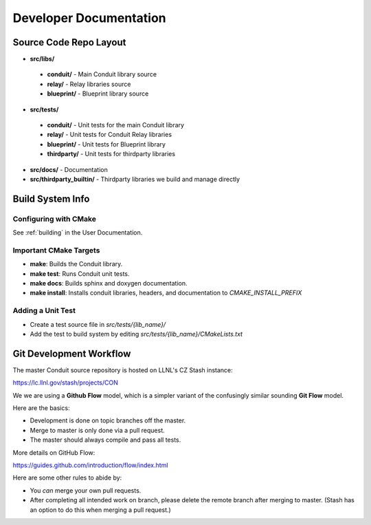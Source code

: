 .. ############################################################################
.. # Copyright (c) 2014-2015, Lawrence Livermore National Security, LLC.
.. # 
.. # Produced at the Lawrence Livermore National Laboratory
.. # 
.. # LLNL-CODE-666778
.. # 
.. # All rights reserved.
.. # 
.. # This file is part of Conduit. 
.. # 
.. # For details, see: http://llnl.github.io/conduit/.
.. # 
.. # Please also read conduit/LICENSE
.. # 
.. # Redistribution and use in source and binary forms, with or without 
.. # modification, are permitted provided that the following conditions are met:
.. # 
.. # * Redistributions of source code must retain the above copyright notice, 
.. #   this list of conditions and the disclaimer below.
.. # 
.. # * Redistributions in binary form must reproduce the above copyright notice,
.. #   this list of conditions and the disclaimer (as noted below) in the
.. #   documentation and/or other materials provided with the distribution.
.. # 
.. # * Neither the name of the LLNS/LLNL nor the names of its contributors may
.. #   be used to endorse or promote products derived from this software without
.. #   specific prior written permission.
.. # 
.. # THIS SOFTWARE IS PROVIDED BY THE COPYRIGHT HOLDERS AND CONTRIBUTORS "AS IS"
.. # AND ANY EXPRESS OR IMPLIED WARRANTIES, INCLUDING, BUT NOT LIMITED TO, THE
.. # IMPLIED WARRANTIES OF MERCHANTABILITY AND FITNESS FOR A PARTICULAR PURPOSE
.. # ARE DISCLAIMED. IN NO EVENT SHALL LAWRENCE LIVERMORE NATIONAL SECURITY,
.. # LLC, THE U.S. DEPARTMENT OF ENERGY OR CONTRIBUTORS BE LIABLE FOR ANY
.. # DIRECT, INDIRECT, INCIDENTAL, SPECIAL, EXEMPLARY, OR CONSEQUENTIAL 
.. # DAMAGES  (INCLUDING, BUT NOT LIMITED TO, PROCUREMENT OF SUBSTITUTE GOODS
.. # OR SERVICES; LOSS OF USE, DATA, OR PROFITS; OR BUSINESS INTERRUPTION)
.. # HOWEVER CAUSED AND ON ANY THEORY OF LIABILITY, WHETHER IN CONTRACT, 
.. # STRICT LIABILITY, OR TORT (INCLUDING NEGLIGENCE OR OTHERWISE) ARISING
.. # IN ANY WAY OUT OF THE USE OF THIS SOFTWARE, EVEN IF ADVISED OF THE 
.. # POSSIBILITY OF SUCH DAMAGE.
.. # 
.. ############################################################################

.. role:: bash(code)
   :language: bash

================================
Developer Documentation
================================


Source Code Repo Layout
------------------------
* **src/libs/**

 * **conduit/** - Main Conduit library source
 * **relay/** - Relay libraries source
 * **blueprint/** - Blueprint library source

* **src/tests/**

 * **conduit/** - Unit tests for the main Conduit library
 * **relay/** - Unit tests for Conduit Relay libraries
 * **blueprint/** - Unit tests for Blueprint library
 * **thirdparty/** - Unit tests for thirdparty libraries

* **src/docs/** -  Documentation 
* **src/thirdparty_builtin/** - Thirdparty libraries we build and manage directly


Build System Info
-------------------

Configuring with CMake
~~~~~~~~~~~~~~~~~~~~~~

See :ref:`building` in the User Documentation. 

Important CMake Targets
~~~~~~~~~~~~~~~~~~~~~~~~

- **make**: Builds the Conduit library.

- **make test**: Runs Conduit unit tests.

- **make docs**: Builds sphinx and doxygen documentation.

- **make install**: Installs conduit libraries, headers, and documentation to `CMAKE_INSTALL_PREFIX`

Adding a Unit Test
~~~~~~~~~~~~~~~~~~~
- Create a test source file in *src/tests/{lib_name}/*
- Add the test to build system by editing *src/tests/{lib_name}/CMakeLists.txt*


Git Development Workflow 
------------------------

The master Conduit source repository is hosted on LLNL's CZ Stash instance:

https://lc.llnl.gov/stash/projects/CON

We we are using a **Github Flow** model, which is a simpler variant of the confusingly similar sounding **Git Flow** model.


Here are the basics: 

- Development is done on topic branches off the master.

- Merge to master is only done via a pull request.

- The master should always compile and pass all tests.

More details on GitHub Flow:

https://guides.github.com/introduction/flow/index.html

Here are some other rules to abide by:

- You *can* merge your own pull requests.

- After completing all intended work on branch, please delete the remote branch after merging to master. (Stash has an option to do this when merging a pull request.)



